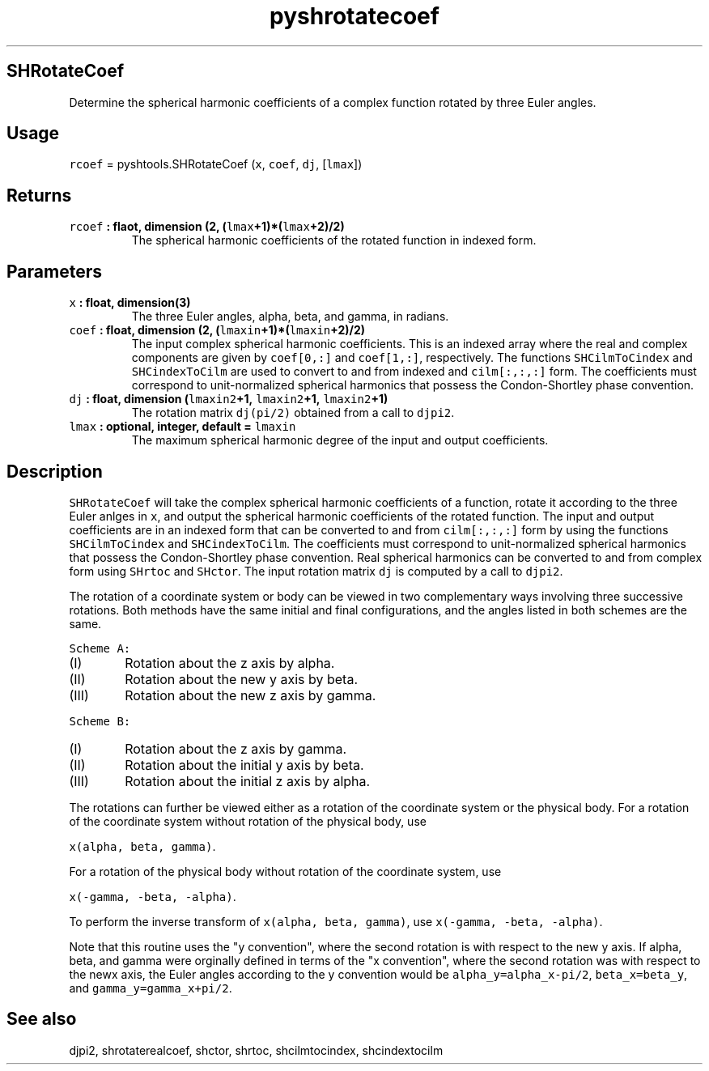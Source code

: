 .\" Automatically generated by Pandoc 1.17.2
.\"
.TH "pyshrotatecoef" "1" "2016\-07\-28" "Python" "SHTOOLS 3.2"
.hy
.SH SHRotateCoef
.PP
Determine the spherical harmonic coefficients of a complex function
rotated by three Euler angles.
.SH Usage
.PP
\f[C]rcoef\f[] = pyshtools.SHRotateCoef (\f[C]x\f[], \f[C]coef\f[],
\f[C]dj\f[], [\f[C]lmax\f[]])
.SH Returns
.TP
.B \f[C]rcoef\f[] : flaot, dimension (2, (\f[C]lmax\f[]+1)*(\f[C]lmax\f[]+2)/2)
The spherical harmonic coefficients of the rotated function in indexed
form.
.RS
.RE
.SH Parameters
.TP
.B \f[C]x\f[] : float, dimension(3)
The three Euler angles, alpha, beta, and gamma, in radians.
.RS
.RE
.TP
.B \f[C]coef\f[] : float, dimension (2, (\f[C]lmaxin\f[]+1)*(\f[C]lmaxin\f[]+2)/2)
The input complex spherical harmonic coefficients.
This is an indexed array where the real and complex components are given
by \f[C]coef[0,:]\f[] and \f[C]coef[1,:]\f[], respectively.
The functions \f[C]SHCilmToCindex\f[] and \f[C]SHCindexToCilm\f[] are
used to convert to and from indexed and \f[C]cilm[:,:,:]\f[] form.
The coefficients must correspond to unit\-normalized spherical harmonics
that possess the Condon\-Shortley phase convention.
.RS
.RE
.TP
.B \f[C]dj\f[] : float, dimension (\f[C]lmaxin2\f[]+1, \f[C]lmaxin2\f[]+1, \f[C]lmaxin2\f[]+1)
The rotation matrix \f[C]dj(pi/2)\f[] obtained from a call to
\f[C]djpi2\f[].
.RS
.RE
.TP
.B \f[C]lmax\f[] : optional, integer, default = \f[C]lmaxin\f[]
The maximum spherical harmonic degree of the input and output
coefficients.
.RS
.RE
.SH Description
.PP
\f[C]SHRotateCoef\f[] will take the complex spherical harmonic
coefficients of a function, rotate it according to the three Euler
anlges in \f[C]x\f[], and output the spherical harmonic coefficients of
the rotated function.
The input and output coefficients are in an indexed form that can be
converted to and from \f[C]cilm[:,:,:]\f[] form by using the functions
\f[C]SHCilmToCindex\f[] and \f[C]SHCindexToCilm\f[].
The coefficients must correspond to unit\-normalized spherical harmonics
that possess the Condon\-Shortley phase convention.
Real spherical harmonics can be converted to and from complex form using
\f[C]SHrtoc\f[] and \f[C]SHctor\f[].
The input rotation matrix \f[C]dj\f[] is computed by a call to
\f[C]djpi2\f[].
.PP
The rotation of a coordinate system or body can be viewed in two
complementary ways involving three successive rotations.
Both methods have the same initial and final configurations, and the
angles listed in both schemes are the same.
.PP
\f[C]Scheme\ A:\f[]
.IP "  (I)" 6
Rotation about the z axis by alpha.
.IP " (II)" 6
Rotation about the new y axis by beta.
.IP "(III)" 6
Rotation about the new z axis by gamma.
.PP
\f[C]Scheme\ B:\f[]
.IP "  (I)" 6
Rotation about the z axis by gamma.
.IP " (II)" 6
Rotation about the initial y axis by beta.
.IP "(III)" 6
Rotation about the initial z axis by alpha.
.PP
The rotations can further be viewed either as a rotation of the
coordinate system or the physical body.
For a rotation of the coordinate system without rotation of the physical
body, use
.PP
\f[C]x(alpha,\ beta,\ gamma)\f[].
.PP
For a rotation of the physical body without rotation of the coordinate
system, use
.PP
\f[C]x(\-gamma,\ \-beta,\ \-alpha)\f[].
.PP
To perform the inverse transform of \f[C]x(alpha,\ beta,\ gamma)\f[],
use \f[C]x(\-gamma,\ \-beta,\ \-alpha)\f[].
.PP
Note that this routine uses the "y convention", where the second
rotation is with respect to the new y axis.
If alpha, beta, and gamma were orginally defined in terms of the "x
convention", where the second rotation was with respect to the newx
axis, the Euler angles according to the y convention would be
\f[C]alpha_y=alpha_x\-pi/2\f[], \f[C]beta_x=beta_y\f[], and
\f[C]gamma_y=gamma_x+pi/2\f[].
.SH See also
.PP
djpi2, shrotaterealcoef, shctor, shrtoc, shcilmtocindex, shcindextocilm
